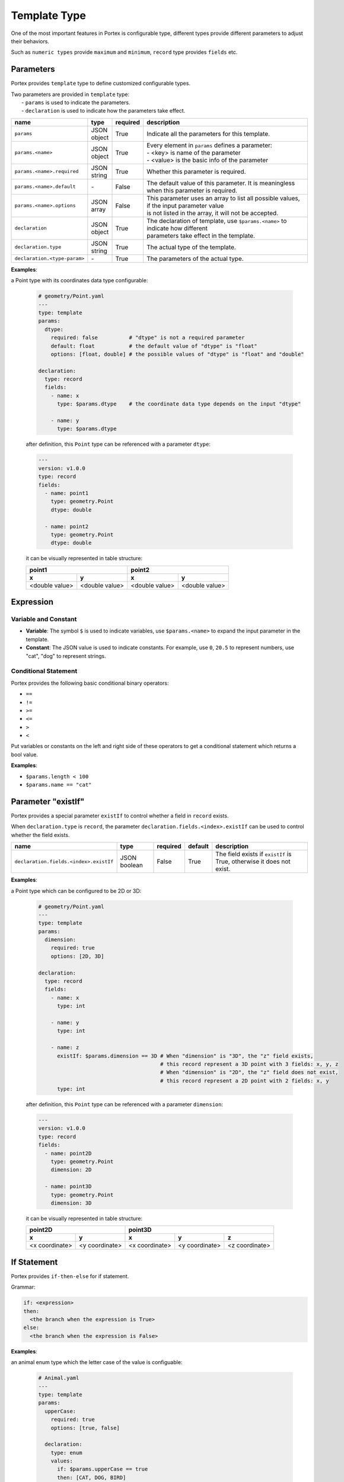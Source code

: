 ###############
 Template Type
###############

One of the most important features in Portex is configurable type, different types provide
different parameters to adjust their behaviors.

Such as ``numeric types`` provide ``maximum`` and ``minimum``, ``record`` type provides ``fields``
etc.

************
 Parameters
************

Portex provides ``template`` type to define customized configurable types.

|  Two parameters are provided in ``template`` type:
|   - ``params`` is used to indicate the parameters.
|   - ``declaration`` is used to indicate how the parameters take effect.

.. list-table::
   :header-rows: 1
   :widths: auto

   -  -  name
      -  type
      -  required
      -  description

   -  -  ``params``
      -  |  JSON
         |  object
      -  True
      -  Indicate all the parameters for this template.

   -  -  ``params.<name>``
      -  |  JSON
         |  object
      -  True
      -  |  Every element in ``params`` defines a parameter:
         |  - <key> is name of the parameter
         |  - <value> is the basic info of the parameter

   -  -  ``params.<name>.required``
      -  |  JSON
         |  string
      -  True
      -  Whether this parameter is required.

   -  -  ``params.<name>.default``
      -  `-`
      -  False
      -  The default value of this parameter. It is meaningless when this parameter is required.

   -  -  ``params.<name>.options``
      -  |  JSON
         |  array
      -  False
      -  |  This parameter uses an array to list all possible values, if the input parameter value
         |  is not listed in the array, it will not be accepted.

   -  -  ``declaration``
      -  |  JSON
         |  object
      -  True
      -  |  The declaration of template, use ``$params.<name>`` to indicate how different
         |  parameters take effect in the template.

   -  -  ``declaration.type``
      -  |  JSON
         |  string
      -  True
      -  The actual type of the template.

   -  -  ``declaration.<type-param>``
      -  `-`
      -  True
      -  The parameters of the actual type.

**Examples**:

a Point type with its coordinates data type configurable:

   .. code:: yaml

      # geometry/Point.yaml
      ---
      type: template
      params:
        dtype:
          required: false          # "dtype" is not a required parameter
          default: float           # the default value of "dtype" is "float"
          options: [float, double] # the possible values of "dtype" is "float" and "double"

      declaration:
        type: record
        fields:
          - name: x
            type: $params.dtype    # the coordinate data type depends on the input "dtype"

          - name: y
            type: $params.dtype

   after definition, this ``Point`` type can be referenced with a parameter ``dtype``:

   .. code:: yaml

      ---
      version: v1.0.0
      type: record
      fields:
        - name: point1
          type: geometry.Point
          dtype: double

        - name: point2
          type: geometry.Point
          dtype: double

   it can be visually represented in table structure:

   +----------------+----------------+----------------+-----------------+
   | point1                          | point2                           |
   +----------------+----------------+----------------+-----------------+
   | x              | y              | x              | y               |
   +================+================+================+=================+
   | <double value> | <double value> | <double value> | <double value>  |
   +----------------+----------------+----------------+-----------------+

************
 Expression
************

Variable and Constant
=====================

-  **Variable**: The symbol ``$`` is used to indicate variables, use ``$params.<name>`` to expand
   the input parameter in the template.
-  **Constant**: The JSON value is used to indicate constants. For example, use ``0``, ``20.5`` to
   represent numbers, use "cat", "dog" to represent strings.

Conditional Statement
=====================

Portex provides the following basic conditional binary operators:

-  ``==``
-  ``!=``
-  ``>=``
-  ``<=``
-  ``>``
-  ``<``

Put variables or constants on the left and right side of these operators to get a conditional
statement which returns a bool value.

**Examples**:

-  ``$params.length < 100``
-  ``$params.name == "cat"``

*********************
 Parameter "existIf"
*********************

Portex provides a special parameter ``existIf`` to control whether a field in ``record`` exists.

When ``declaration.type`` is ``record``, the parameter ``declaration.fields.<index>.existIf`` can be
used to control whether the field exists.

.. list-table::
   :header-rows: 1
   :widths: auto

   -  -  name
      -  type
      -  required
      -  default
      -  description

   -  -  ``declaration.fields.<index>.existIf``
      -  JSON boolean
      -  False
      -  True
      -  The field exists if ``existIf`` is True, otherwise it does not exist.

**Examples**:

a Point type which can be configured to be 2D or 3D:

   .. code:: yaml

      # geometry/Point.yaml
      ---
      type: template
      params:
        dimension:
          required: true
          options: [2D, 3D]

      declaration:
        type: record
        fields:
          - name: x
            type: int

          - name: y
            type: int

          - name: z
            existIf: $params.dimension == 3D # When "dimension" is "3D", the "z" field exists,
                                             # this record represent a 3D point with 3 fields: x, y, z
                                             # When "dimension" is "2D", the "z" field does not exist,
                                             # this record represent a 2D point with 2 fields: x, y
            type: int

   after definition, this ``Point`` type can be referenced with a parameter ``dimension``:

   .. code:: yaml

      ---
      version: v1.0.0
      type: record
      fields:
        - name: point2D
          type: geometry.Point
          dimension: 2D

        - name: point3D
          type: geometry.Point
          dimension: 3D

   it can be visually represented in table structure:

   +----------------+----------------+----------------+-----------------+-----------------+
   | point2D                         | point3D                                            |
   +----------------+----------------+----------------+-----------------+-----------------+
   | x              | y              | x              | y               | z               |
   +================+================+================+=================+=================+
   | <x coordinate> | <y coordinate> | <x coordinate> | <y coordinate>  | <z coordinate>  |
   +----------------+----------------+----------------+-----------------+-----------------+

**************
 If Statement
**************

Portex provides ``if-then-else`` for if statement.

Grammar:

.. code:: yaml

   if: <expression>
   then:
     <the branch when the expression is True>
   else:
     <the branch when the expression is False>

**Examples**:

an animal enum type which the letter case of the value is configuable:

   .. code:: yaml

      # Animal.yaml
      ---
      type: template
      params:
        upperCase:
          required: true
          options: [true, false]

        declaration:
          type: enum
          values:
            if: $params.upperCase == true
            then: [CAT, DOG, BIRD]
            else: [cat, dog, bird]

   after definition, this ``Animal`` type can be referenced with a parameter ``upperCase``:

   .. code:: yaml

      ---
      version: v1.0.0
      type: record
      fields:
        - name: upperCaseAnimal
          type: Animal
          upperCase: true

        - name: lowerCaseAnimal
          type: Animal
          upperCase: false
